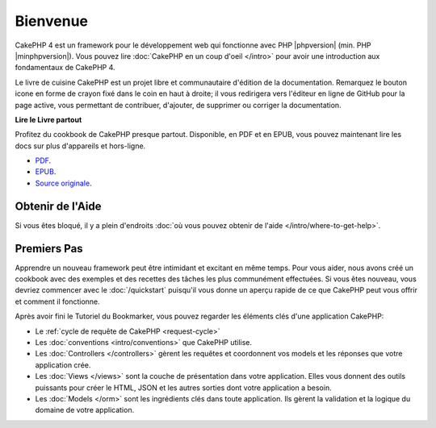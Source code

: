 Bienvenue
#########

CakePHP 4 est un framework pour le développement web qui fonctionne avec
PHP |phpversion| (min. PHP |minphpversion|).
Vous pouvez lire :doc:`CakePHP en un coup d'oeil </intro>` pour avoir une
introduction aux fondamentaux de CakePHP 4.

Le livre de cuisine CakePHP est un projet libre et communautaire d'édition de
la documentation. Remarquez le bouton icone en forme de crayon fixé dans le coin
en haut à droite; il vous redirigera vers l'éditeur en ligne de GitHub pour la
page active, vous permettant de contribuer, d'ajouter, de supprimer ou corriger
la documentation.

.. container:: offline-download

    **Lire le Livre partout**

    .. image:: /_static/img/read-the-book.jpg

    Profitez du cookbook de CakePHP presque partout. Disponible, en PDF et en
    EPUB, vous pouvez maintenant lire les docs sur plus d'appareils et
    hors-ligne.

    - `PDF <../_downloads/fr/CakePHPCookbook.pdf>`_.
    - `EPUB <../_downloads/fr/CakePHP.epub>`_.
    - `Source originale <http://github.com/cakephp/docs>`_.

Obtenir de l'Aide
=================

Si vous êtes bloqué, il y a plein d'endroits :doc:`où vous pouvez obtenir de
l'aide </intro/where-to-get-help>`.

Premiers Pas
============

Apprendre un nouveau framework peut être intimidant et excitant en même temps.
Pour vous aider, nous avons créé un cookbook avec des exemples et des recettes
des tâches les plus communément effectuées. Si vous êtes nouveau, vous devriez
commencer avec le :doc:`/quickstart` puisqu'il vous donne
un aperçu rapide de ce que CakePHP peut vous offrir et comment il fonctionne.

Après avoir fini le Tutoriel du Bookmarker, vous pouvez regarder les éléments
clés d'une application CakePHP:

* Le :ref:`cycle de requête de CakePHP <request-cycle>`
* Les :doc:`conventions <intro/conventions>` que CakePHP
  utilise.
* Les :doc:`Controllers </controllers>` gèrent les requêtes et coordonnent vos
  models et les réponses que votre application crée.
* Les :doc:`Views </views>` sont la couche de présentation dans votre
  application. Elles vous donnent des outils puissants pour créer le HTML,
  JSON et les autres sorties dont votre application a besoin.
* Les :doc:`Models </orm>` sont les ingrédients clés dans toute application. Ils
  gèrent la validation et la logique du domaine de votre application.

.. meta::
    :title lang=fr: .. Documentation CakePHP
    :keywords lang=fr: modèles,models,documentation,présentation vue,documentation du projet,démarrage rapide,source original,sphinx,liens,livre de cuisine,conventions,validation,cakephp,stockage et récupération,cœur,blog,projet
